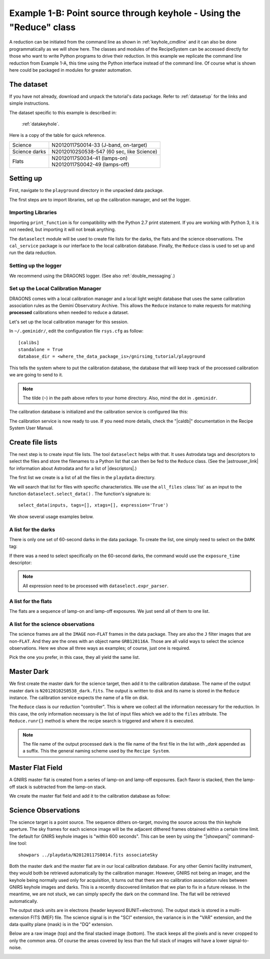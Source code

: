 .. keyhole_api.rst

.. _keyhole_api:

********************************************************************
Example 1-B: Point source through keyhole - Using the "Reduce" class
********************************************************************

A reduction can be initiated from the command line as shown in
:ref:`keyhole_cmdline` and it can also be done programmatically as we will
show here.  The classes and modules of the RecipeSystem can be
accessed directly for those who want to write Python programs to drive their
reduction.  In this example we replicate the command line reduction from
Example 1-A, this time using the Python interface instead of the command line.
Of course what is shown here could be packaged in modules for greater
automation.


The dataset
===========
If you have not already, download and unpack the tutorial's data package.
Refer to :ref:`datasetup` for the links and simple instructions.

The dataset specific to this example is described in:

    :ref:`datakeyhole`.

Here is a copy of the table for quick reference.

+---------------+--------------------------------------------+
| Science       || N20120117S0014-33 (J-band, on-target)     |
+---------------+--------------------------------------------+
| Science darks || N20120102S0538-547 (60 sec, like Science) |
+---------------+--------------------------------------------+
| Flats         || N20120117S0034-41 (lamps-on)              |
|               || N20120117S0042-49 (lamps-off)             |
+---------------+--------------------------------------------+


Setting up
==========
First, navigate to the ``playground`` directory in the unpacked data package.

The first steps are to import libraries, set up the calibration manager,
and set the logger.

Importing Libraries
-------------------

.. code-block:: python
    :linenos:

    import glob

    # DRAGONS imports
    from recipe_system.reduction.coreReduce import Reduce
    from recipe_system import cal_service
    from gempy.adlibrary import dataselect

Importing ``print_function`` is for compatibility with the Python 2.7 print
statement.  If you are working with Python 3, it is not needed, but importing
it will not break anything.

The ``dataselect`` module will be used to create file lists for the
darks, the flats and the science observations. The ``cal_service`` package
is our interface to the local calibration database. Finally, the
``Reduce`` class is used to set up and run the data reduction.

Setting up the logger
---------------------
We recommend using the DRAGONS logger.  (See also :ref:`double_messaging`.)

.. code-block:: python
    :linenos:
    :lineno-start: 9

    from gempy.utils import logutils
    logutils.config(file_name='gnirs_tutorial.log')


Set up the Local Calibration Manager
------------------------------------
DRAGONS comes with a local calibration manager and a local light weight database
that uses the same calibration association rules as the Gemini Observatory
Archive.  This allows the ``Reduce`` instance to make requests for matching
**processed** calibrations when needed to reduce a dataset.

Let's set up the local calibration manager for this session.

In ``~/.geminidr/``, edit the configuration file ``rsys.cfg`` as follow::

    [calibs]
    standalone = True
    database_dir = <where_the_data_package_is>/gnirsimg_tutorial/playground

This tells the system where to put the calibration database, the
database that will keep track of the processed calibration we are going to
send to it.

.. note:: The tilde (``~``) in the path above refers to your home directory.
    Also, mind the dot in ``.geminidr``.

The calibration database is initialized and the calibration service is
configured like this:

.. code-block:: python
    :linenos:
    :lineno-start: 11

    caldb = cal_service.CalibrationService()
    caldb.config()
    caldb.init()

    cal_service.set_calservice()

The calibration service is now ready to use.  If you need more details,
check the "|caldb|" documentation in the Recipe System User Manual.


Create file lists
=================
.. |astrouser_link| raw:: html

   <a href="https://astrodata-user-manual.readthedocs.io/" target="_blank">Astrodata User Manual</a>

The next step is to create input file lists.  The tool ``dataselect`` helps
with that.  It uses Astrodata tags and descriptors to select the files and
store the filenames to a Python list that can then be fed to the ``Reduce``
class.  (See the |astrouser_link| for information about Astrodata and for a list
of |descriptors|.)

The first list we create is a list of all the files in the ``playdata``
directory.

.. code-block:: python
    :linenos:
    :lineno-start: 16

    all_files = glob.glob('../playdata/*.fits')
    all_files.sort()

We will search that list for files with specific characteristics.  We use
the ``all_files`` :class:`list` as an input to the function
``dataselect.select_data()`` .  The function's signature is::

    select_data(inputs, tags=[], xtags=[], expression='True')

We show several usage examples below.


A list for the darks
--------------------
There is only one set of 60-second darks in the data package.  To create the
list, one simply need to select on the ``DARK`` tag:

.. code-block:: python
    :linenos:
    :lineno-start: 18

    darks60 = dataselect.select_data(all_files, ['DARK'])

If there was a need to select specifically on the 60-second darks, the
command would use the ``exposure_time`` descriptor:

.. code-block:: python
    :linenos:
    :lineno-start: 19

    darks60 = dataselect.select_data(
        all_files,
        ['DARK'],
        [],
        dataselect.expr_parser('exposure_time==60')
    )

.. note::  All expression need to be processed with ``dataselect.expr_parser``.


A list for the flats
--------------------
The flats are a sequence of lamp-on and lamp-off exposures.  We just send all
of them to one list.

.. code-block:: python
    :linenos:
    :lineno-start: 25

    flats = dataselect.select_data(all_files, ['FLAT'])

A list for the science observations
-----------------------------------
The science frames are all the ``IMAGE`` non-``FLAT`` frames in the data
package.  They are also the ``J`` filter images that are non-``FLAT``. And
they are the ones with an object name ``GRB120116A``.  Those are all valid
ways to select the science observations.  Here we show all three ways as
examples; of course, just one is required.

.. code-block:: python
    :linenos:
    :lineno-start: 26

    target = dataselect.select_data(all_files, ['IMAGE'], ['FLAT'])

    # Or...
    target = dataselect.select_data(
        all_files,
        [],
        ['FLAT'],
        dataselect.expr_parser('filter_name=="J"')
    )

    # Or...
    target = dataselect.select_data(
        all_files,
        [],
        [],
        dataselect.expr_parser('object=="GRB120116A"')
    )

Pick the one you prefer, in this case, they all yield the same list.


Master Dark
===========
We first create the master dark for the science target, then add it to the
calibration database.  The name of the output master dark is
``N20120102S0538_dark.fits``.  The output is written to disk and its name is
stored in the ``Reduce`` instance.  The calibration service expects the
name of a file on disk.

.. code-block:: python
    :linenos:
    :lineno-start: 43

    reduce_darks = Reduce()
    reduce_darks.files.extend(darks60)
    reduce_darks.runr()

    caldb.add_cal(reduce_darks.output_filenames[0])

The ``Reduce`` class is our reduction "controller".  This is where we collect
all the information necessary for the reduction.  In this case, the only
information necessary is the list of input files which we add to the
``files`` attribute.  The ``Reduce.runr{}`` method is where the
recipe search is triggered and where it is executed.

.. note:: The file name of the output processed dark is the file name of the first file in the list with `_dark` appended as a suffix.  This the general naming scheme used by the ``Recipe System``.


Master Flat Field
=================
A GNIRS master flat is created from a series of lamp-on and lamp-off exposures.
Each flavor is stacked, then the lamp-off stack is subtracted from the lamp-on
stack.

We create the master flat field and add it to the calibration database as
follow:

.. code-block:: python
    :linenos:
    :lineno-start: 48

    reduce_flats = Reduce()
    reduce_flats.files.extend(flats)
    reduce_flats.runr()

    caldb.add_cal(reduce_flats.output_filenames[0])


Science Observations
====================
The science target is a point source.  The sequence dithers on-target, moving
the source across the thin keyhole aperture.  The sky frames for each
science image will be the adjacent dithered frames obtained within a certain
time limit.  The default for GNIRS keyhole images is "within 600 seconds".
This can be seen by using the "|showpars|" command-line tool::

    showpars ../playdata/N20120117S0014.fits associateSky

.. image:: _graphics/showpars_associateSky.png
   :scale: 100%
   :align: center

Both the master dark and the master flat are in our local calibration
database.  For any other Gemini facility instrument, they would both be
retrieved automatically by the calibration manager.  However, GNIRS not being
an imager, and the keyhole being normally used only for acquisition, it turns
out that there are no calibration association rules between GNIRS keyhole images
and darks.  This is a recently discovered limitation that we plan to fix in
a future release.  In the meantime, we are not stuck, we can simply specify
the dark on the command line.  The flat will be retrieved automatically.

.. code-block:: python
    :linenos:
    :lineno-start: 53

    from recipe_system.utils.reduce_utils import normalize_ucals
    mycalibrations = ['processed_dark:N20120102S0538_dark.fits']

    reduce_target = Reduce()
    reduce_target.files.extend(target)
    ucals_dict = normalize_ucals(reduce_target.files, mycalibrations)
    reduce_target.ucals = ucals_dict
    reduce_target.runr()

The output stack units are in electrons (header keyword BUNIT=electrons).
The output stack is stored in a multi-extension FITS (MEF) file.  The science
signal is in the "SCI" extension, the variance is in the "VAR" extension, and
the data quality plane (mask) is in the "DQ" extension.

Below are a raw image (top) and the final stacked image (bottom).  The stack
keeps all the pixels and is never cropped to only the common area. Of course
the areas covered by less than the full stack of images will have a lower
signal-to-noise.

.. image:: _graphics/gnirs_keyhole_before.png
   :scale: 60%
   :align: center

.. image:: _graphics/gnirs_keyhole_after.png
   :scale: 60%
   :align: center
